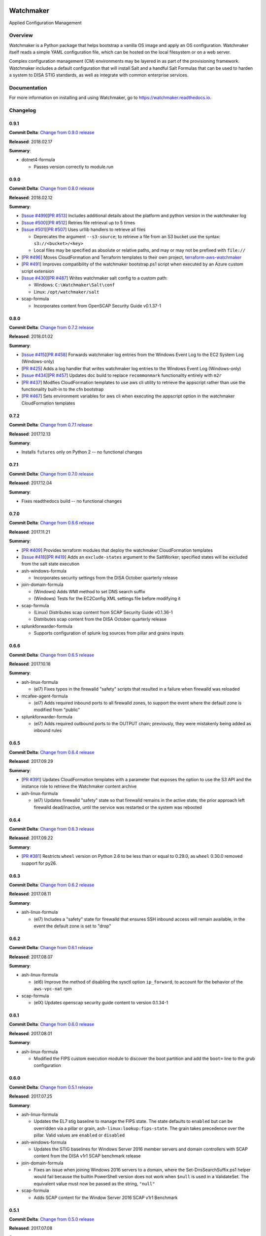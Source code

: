 
.. image:: https://img.shields.io/github/license/plus3it/watchmaker.svg
   :target: ./LICENSE
   :alt: License


.. image:: https://travis-ci.org/plus3it/watchmaker.svg?branch=develop
   :target: https://travis-ci.org/plus3it/watchmaker
   :alt: Travis CI Build Status


.. image:: https://ci.appveyor.com/api/projects/status/github/plus3it/watchmaker?branch=develop&svg=true
   :target: https://ci.appveyor.com/project/plus3it/watchmaker
   :alt: AppVeyor Build Status


.. image:: https://img.shields.io/pypi/v/watchmaker.svg?label=version
   :target: https://pypi.python.org/pypi/watchmaker
   :alt: Latest Version


Watchmaker
==========

Applied Configuration Management

Overview
--------

Watchmaker is a Python package that helps bootstrap a vanilla OS image and
apply an OS configuration. Watchmaker itself reads a simple YAML configuration
file, which can be hosted on the local filesystem or on a web server.

Complex configuration management (CM) environments may be layered in as part of
the provisioning framework. Watchmaker includes a default configuration that
will install Salt and a handful Salt Formulas that can be used to harden a
system to DISA STIG standards, as well as integrate with common enterprise
services.

Documentation
-------------

For more information on installing and using Watchmaker, go to
https://watchmaker.readthedocs.io.


Changelog
---------

0.9.1
^^^^^

**Commit Delta**\ : `Change from 0.9.0 release <https://github.com/plus3it/watchmaker/compare/0.9.0...0.9.1>`_

**Released**\ : 2018.02.17

**Summary**\ :


* dotnet4-formula

  * Passes version correctly to module.run

0.9.0
^^^^^

**Commit Delta**\ : `Change from 0.8.0 release <https://github.com/plus3it/watchmaker/compare/0.8.0...0.9.0>`_

**Released**\ : 2018.02.12

**Summary**\ :


* [\ `Issue #499 <https://github.com/plus3it/watchmaker/issues/499>`_\ ][\ `PR #513 <https://github.com/plus3it/watchmaker/pull/513>`_\ ] Includes additional details about the
  platform and python version in the watchmaker log
* [\ `Issue #500 <https://github.com/plus3it/watchmaker/issues/500>`_\ ][\ `PR #512 <https://github.com/plus3it/watchmaker/pull/512>`_\ ] Retries file retrieval up to 5 times
* [\ `Issue #501 <https://github.com/plus3it/watchmaker/issues/501>`_\ ][\ `PR #507 <https://github.com/plus3it/watchmaker/pull/507>`_\ ] Uses urllib handlers to retrieve all
  files

  * Deprecates the argument ``--s3-source``\ ; to retrieve a file from an S3
    bucket use the syntax: ``s3://<bucket>/<key>``
  * Local files may be specified as absolute or relative paths, and may or
    may not be prefixed with ``file://``

* [\ `PR #496 <https://github.com/plus3it/watchmaker/pull/496>`_\ ] Moves CloudFormation and Terraform templates to their own
  project, `terraform-aws-watchmaker <https://github.com/plus3it/terraform-aws-watchmaker>`_
* [\ `PR #491 <https://github.com/plus3it/watchmaker/pull/491>`_\ ] Improves compatibility of the watchmaker bootstrap.ps1
  script when executed by an Azure custom script extension
* [\ `Issue #430 <https://github.com/plus3it/watchmaker/issues/430>`_\ ][\ `PR #487 <https://github.com/plus3it/watchmaker/pull/487>`_\ ] Writes watchmaker salt config to a
  custom path:

  * Windows: ``C:\Watchmaker\Salt\conf``
  * Linux: ``/opt/watchmaker/salt``

* scap-formula

  * Incorporates content from OpenSCAP Security Guide v0.1.37-1

0.8.0
^^^^^

**Commit Delta**\ : `Change from 0.7.2 release <https://github.com/plus3it/watchmaker/compare/0.7.2...0.8.0>`_

**Released**\ : 2018.01.02

**Summary**\ :


* [\ `Issue #415 <https://github.com/plus3it/watchmaker/issues/415>`_\ ][\ `PR #458 <https://github.com/plus3it/watchmaker/pull/458>`_\ ] Forwards watchmaker log entries from the
  Windows Event Log to the EC2 System Log (Windows-only)
* [\ `PR #425 <https://github.com/plus3it/watchmaker/pull/425>`_\ ] Adds a log handler that writes watchmaker log entries to
  the Windows Event Log (Windows-only)
* [\ `Issue #434 <https://github.com/plus3it/watchmaker/issues/434>`_\ ][\ `PR #457 <https://github.com/plus3it/watchmaker/pull/457>`_\ ] Updates doc build to replace
  ``recommonmark`` functionality entirely with ``m2r``
* [\ `PR #437 <https://github.com/plus3it/watchmaker/pull/437>`_\ ] Modfies CloudFormation templates to use aws cli utility to
  retrieve the appscript rather than use the functionality built-in to the
  cfn bootstrap
* [\ `PR #467 <https://github.com/plus3it/watchmaker/pull/467>`_\ ] Sets environment variables for aws cli when executing the
  appscript option in the watchmaker CloudFormation templates

0.7.2
^^^^^

**Commit Delta**\ : `Change from 0.7.1 release <https://github.com/plus3it/watchmaker/compare/0.7.1...0.7.2>`_

**Released**\ : 2017.12.13

**Summary**\ :


* Installs ``futures`` only on Python 2 -- no functional changes

0.7.1
^^^^^

**Commit Delta**\ : `Change from 0.7.0 release <https://github.com/plus3it/watchmaker/compare/0.7.0...0.7.1>`_

**Released**\ : 2017.12.04

**Summary**\ :


* Fixes readthedocs build -- no functional changes

0.7.0
^^^^^

**Commit Delta**\ : `Change from 0.6.6 release <https://github.com/plus3it/watchmaker/compare/0.6.6...0.7.0>`_

**Released**\ : 2017.11.21

**Summary**\ :


* [\ `PR #409 <https://github.com/plus3it/watchmaker/pull/409>`_\ ] Provides terraform modules that deploy the watchmaker
  CloudFormation templates
* [\ `Issue #418 <https://github.com/plus3it/watchmaker/issues/418>`_\ ][\ `PR #419 <https://github.com/plus3it/watchmaker/pull/419>`_\ ] Adds an ``exclude-states`` argument to
  the SaltWorker; specified states will be excluded from the salt state
  execution
* ash-windows-formula

  * Incorporates security settings from the DISA October quarterly release

* join-domain-formula

  * (Windows) Adds WMI method to set DNS search suffix
  * (Windows) Tests for the EC2Config XML settings file before modifying it

* scap-formula

  * (Linux) Distributes scap content from SCAP Security Guide v0.1.36-1
  * Distributes scap content from the DISA October quarterly release

* splunkforwarder-formula

  * Supports configuration of splunk log sources from pillar and grains
    inputs

0.6.6
^^^^^

**Commit Delta**\ : `Change from 0.6.5 release <https://github.com/plus3it/watchmaker/compare/0.6.5...0.6.6>`_

**Released**\ : 2017.10.18

**Summary**\ :


* ash-linux-formula

  * (el7) Fixes typos in the firewalld "safety" scripts that resulted in a
    failure when firewalld was reloaded

* mcafee-agent-formula

  * (el7) Adds required inbound ports to all firewalld zones, to support
    the event where the default zone is modified from "public"

* splunkforwarder-formula

  * (el7) Adds required outbound ports to the OUTPUT chain; previously,
    they were mistakenly being added as inbound rules

0.6.5
^^^^^

**Commit Delta**\ : `Change from 0.6.4 release <https://github.com/plus3it/watchmaker/compare/0.6.4...0.6.5>`_

**Released**\ : 2017.09.29

**Summary**\ :


* [\ `PR #391 <https://github.com/plus3it/watchmaker/pull/391>`_\ ] Updates CloudFormation templates with a parameter that
  exposes the option to use the S3 API and the instance role to retrieve the
  Watchmaker content archive
* ash-linux-formula

  * (el7) Updates firewalld "safety" state so that firewalld remains in the
    active state; the prior approach left firewalld dead/inactive, until
    the service was restarted or the system was rebooted

0.6.4
^^^^^

**Commit Delta**\ : `Change from 0.6.3 release <https://github.com/plus3it/watchmaker/compare/0.6.3...0.6.4>`_

**Released**\ : 2017.09.22

**Summary**\ :


* [\ `PR #381 <https://github.com/plus3it/watchmaker/pull/381>`_\ ] Restricts ``wheel`` version on Python 2.6 to be less than or
  equal to 0.29.0, as ``wheel`` 0.30.0 removed support for py26.

0.6.3
^^^^^

**Commit Delta**\ : `Change from 0.6.2 release <https://github.com/plus3it/watchmaker/compare/0.6.2...0.6.3>`_

**Released**\ : 2017.08.11

**Summary**\ :


* ash-linux-formula

  * (el7) Includes a "safety" state for firewalld that ensures SSH inbound
    access will remain available, in the event the default zone is set to
    "drop"

0.6.2
^^^^^

**Commit Delta**\ : `Change from 0.6.1 release <https://github.com/plus3it/watchmaker/compare/0.6.1...0.6.2>`_

**Released**\ : 2017.08.07

**Summary**\ :


* ash-linux-formula

  * (el6) Improve the method of disabling the sysctl option ``ip_forward``\ ,
    to account for the behavior of the ``aws-vpc-nat`` rpm

* scap-formula

  * (elX) Updates openscap security guide content to version 0.1.34-1

0.6.1
^^^^^

**Commit Delta**\ : `Change from 0.6.0 release <https://github.com/plus3it/watchmaker/compare/0.6.0...0.6.1>`_

**Released**\ : 2017.08.01

**Summary**\ :


* ash-linux-formula

  * Modified the FIPS custom execution module to discover the boot
    partition and add the ``boot=`` line to the grub configuration

0.6.0
^^^^^

**Commit Delta**\ : `Change from 0.5.1 release <https://github.com/plus3it/watchmaker/compare/0.5.1...0.6.0>`_

**Released**\ : 2017.07.25

**Summary**\ :


* ash-linux-formula

  * Updates the EL7 stig baseline to manage the FIPS state. The state
    defaults to ``enabled`` but can be overridden via a pillar or grain,
    ``ash-linux:lookup:fips-state``. The grain takes precedence over the
    pillar. Valid values are ``enabled`` or ``disabled``

* ash-windows-formula

  * Updates the STIG baselines for Windows Server 2016 member servers and
    domain controllers with SCAP content from the DISA v1r1 SCAP benchmark
    release

* join-domain-formula

  * Fixes an issue when joining Windows 2016 servers to a domain, where the
    Set-DnsSearchSuffix.ps1 helper would fail because the builtin
    PowerShell version does not work when ``$null`` is used in a ValidateSet.
    The equivalent value must now be passed as the string, ``"null"``

* scap-formula

  * Adds SCAP content for the Window Server 2016 SCAP v1r1 Benchmark

0.5.1
^^^^^

**Commit Delta**\ : `Change from 0.5.0 release <https://github.com/plus3it/watchmaker/compare/0.5.0...0.5.1>`_

**Released**\ : 2017.07.08

**Summary**\ :


* [\ `Issue #341 <https://github.com/plus3it/watchmaker/issues/341>`_\ ][\ `PR #342 <https://github.com/plus3it/watchmaker/pull/342>`_\ ] Manages selinux around salt state
  execution. In some non-interactive execution scenarios, if selinux is
  enforcing it can interfere with the execution of privileged commands (that
  otherwise work fine when executed interactively). Watchmaker now detects if
  selinux is enforcing and temporarily sets it to permissive for the duration
  of the salt state execution

0.5.0
^^^^^

**Commit Delta**\ : `Change from 0.4.4 release <https://github.com/plus3it/watchmaker/compare/0.4.4...0.5.0>`_

**Released**\ : 2017.06.27

**Summary**\ :


* [\ `Issue #331 <https://github.com/plus3it/watchmaker/issues/331>`_\ ][\ `PR #332 <https://github.com/plus3it/watchmaker/pull/332>`_\ ] Writes the ``role`` grain to the key
  expected by the ash-windows formula. Fixes usage of the ``--ash-role`` option
  in the salt worker
* [\ `Issue #329 <https://github.com/plus3it/watchmaker/issues/329>`_\ ][\ `PR #330 <https://github.com/plus3it/watchmaker/pull/330>`_\ ] Outputs watchmaker version at the debug
  log level
* [\ `Issue #322 <https://github.com/plus3it/watchmaker/issues/322>`_\ ][\ `PR #323 <https://github.com/plus3it/watchmaker/pull/323>`_\ ][\ `PR #324 <https://github.com/plus3it/watchmaker/pull/324>`_\ ] Fixes py2/py3
  compatibility bug in how the yum worker handles file opening to check the
  Linux distro
* [\ `Issue #316 <https://github.com/plus3it/watchmaker/issues/316>`_\ ][\ `PR #320 <https://github.com/plus3it/watchmaker/pull/320>`_\ ] Improves logging when salt state
  execution fails due to failed a state. The salt output is now returned to
  the salt worker, which processes the output, identifies the failed state,
  and raises an exception with the state failure
* join-domain-formula

  * (Linux) Reworks the pbis config states to make the logged output more
    readable

0.4.4
^^^^^

**Commit Delta**\ : `Change from 0.4.3 release <https://github.com/plus3it/watchmaker/compare/0.4.3...0.4.4>`_

**Released**\ : 2017.05.30

**Summary**\ :


* join-domain-formula

  * (Linux) Ignores a bad exit code from pbis config utility. The utility
    will return exit code 5 when modifying the NssEnumerationEnabled
    setting, but still sets the requested value. This exit code is now
    ignored

0.4.3
^^^^^

**Commit Delta**\ : `Change from 0.4.2 release <https://github.com/plus3it/watchmaker/compare/0.4.2...0.4.3>`_

**Released**\ : 2017.05.25

**Summary**\ :


* name-computer-formula

  * (Linux) Uses an alternate method of working around a bad code-path in
    salt that does not handle quoted values in /etc/sysconfig/network.

0.4.2
^^^^^

**Commit Delta**\ : `Change from 0.4.1 release <https://github.com/plus3it/watchmaker/compare/0.4.1...0.4.2>`_

**Released**\ : 2017.05.19

**Summary**\ :


* [\ `PR #301 <https://github.com/plus3it/watchmaker/pull/301>`_\ ] Sets the grains for admin_groups and admin_users so the
  keys are named as expected by the join-domain formula
* ash-linux-formula

  * Adds a custom module that lists users from the shadow file
  * Gets local users from the shadow file rather than ``user.list_users``.
    Prevents a domain-joined system from attempting to iterate over all
    domain users (and potentially deadlocking on especially large domains)

* join-domain-formula

  * Modifies PBIS install method to use RPMs directly, rather than the
    SHAR installer
  * Updates approaches to checking for collisions and current join status
    to better handle various scenarios: not joined, no collision; not
    joined, collision; joined, computer object present; joined, computer
    object missing
  * Disables NSS enumeration to prevent PBIS from querying user info from
    the domain for every call to getent (or equivalents); domain-based
    user authentication still works fine

* name-computer-formula

  * (Linux) Does not attempt to retain network settings, to avoid a bug in
    salt; will be revisited when a patched salt version has been released

0.4.1
^^^^^

**Commit Delta**\ : `Change from 0.4.0 release <https://github.com/plus3it/watchmaker/compare/0.4.0...0.4.1>`_

**Released**\ : 2017.05.09

**Summary**\ :


* (EL7) Running *watchmaker* against EL7 systems will now pin the resulting
  configuration to the watchmaker version. See the updates to the two
  formulas in this version. Previously, *ash-linux* always used the content
  from the ``scap-security-guide`` rpm, which was updated out-of-sync with
  *watchmaker*\ , and so the resulting configuration could not be pinned by
  pinning the *watchmaker* version. With this version, *ash-linux* uses
  content distributed by *watchmaker*\ , via *scap-formula*\ , and so the
  resulting configuration will always be same on EL7 for a given version of
  *watchmaker* (as has always been the case for the other supported
  operating systems).
* ash-linux-formula

  * Supports getting scap content locations from pillar

* scap-formula

  * Updates stig content with latest benchmark versions
  * Adds openscap ds.xml content, used to support remediate actions

0.4.0
^^^^^

**Commit Delta**\ : `Change from 0.3.1 release <https://github.com/plus3it/watchmaker/compare/0.3.1...0.4.0>`_

**Released**\ : 2017.05.06

**Summary**\ :


* [\ `PR #286  <https://github.com/plus3it/watchmaker/pull/286>`_\ ] Sets the computername grain with the correct key expected
  by the formula
* [\ `PR #284  <https://github.com/plus3it/watchmaker/pull/284>`_\ ] Converts cli argument parsing from ``argparse`` to ``click``.
  This modifies the ``watchmaker`` depedencies, which warranted a 0.x.0 version
  bump. Cli and API arguments remain the same, so the change should be
  backwards-compatible.
* name-computer-formula

  * Adds support for getting the computername from pillar
  * Adds support for validating the specified computername against a
    pattern

* pshelp-formula

  * Attempts to address occasional stack overflow exception when updating
    powershell help

0.3.1
^^^^^

**Commit Delta**\ : `Change from 0.3.0 release <https://github.com/plus3it/watchmaker/compare/0.3.0...0.3.1>`_

**Released**\ : 2017.05.01

**Summary**\ :


* [\ `PR #280 <https://github.com/plus3it/watchmaker/pull/280>`_\ ] Modifies the dynamic import of boto3 to use only absolute
  imports, as the previous approach (attempt absolute and relative import)
  was deprecated in Python 3.3
* ntp-client-windows-formula:

  * Stops using deprecated arguments on reg.present states, which cleans up
    extraneous log messages in watchmaker runs under some configurations

* join-domain-formula:

  * (Windows) Sets the DNS search suffix when joining the domain, including
    a new pillar config option, ``ec2config`` to enable/disable the EC2Config
    option that also modifies the DNS suffix list.

0.3.0
^^^^^

**Commit Delta**\ : `Change from 0.2.4 release <https://github.com/plus3it/watchmaker/compare/0.2.4...0.3.0>`_

**Released**\ : 2017.04.24

**Summary**\ :


* [\ `Issue #270 <https://github.com/plus3it/watchmaker/issues/270>`_\ ] Defaults to a platform-specific log directory when
  call from the CLI:

  * Windows: ``${Env:SystemDrive}\Watchmaker\Logs``
  * Linux: ``/var/log/watchmaker``

* [\ `PR #271 <https://github.com/plus3it/watchmaker/pull/271>`_\ ] Modifies CLI arguments to use explicit log-levels rather
  than a verbosity count. Arguments have been adjusted to better accommodate
  the semantics of this approach:

  * Uses ``-l|--log-level`` instead of ``-v|--verbose``
  * ``-v`` and ``-V`` are now both used for ``--version``
  * ``-d`` is now used for ``--log-dir``

0.2.4
^^^^^

**Commit Delta**\ : `Change from 0.2.3 release <https://github.com/plus3it/watchmaker/compare/0.2.3...0.2.4>`_

**Released**\ : 2017.04.20

**Summary**\ :


* Fixes a bad version string

0.2.3
^^^^^

**Commit Delta**\ : `Change from 0.2.2 release <https://github.com/plus3it/watchmaker/compare/0.2.2...0.2.3>`_

**Released**\ : 2017.04.20

**Summary**\ :


* [\ `Issue #262 <https://github.com/plus3it/watchmaker/issues/262>`_\ ] Merges lists in pillar files, rather than overwriting
  them
* [\ `Issue #261 <https://github.com/plus3it/watchmaker/issues/261>`_\ ] Manages the enabled/disabled state of the salt-minion
  service, before and after the install
* splunkforwarder-formula

  * (Windows) Ignores false bad exits from Splunk clone-prep-clear-config

0.2.2
^^^^^

**Commit Delta**\ : `Change from 0.2.1 release <https://github.com/plus3it/watchmaker/compare/0.2.1...0.2.2>`_

**Released**\ : 2017.04.15

**Summary**\ :


* [\ `PR #251 <https://github.com/plus3it/watchmaker/pull/251>`_\ ] Adds CloudFormation templates that integrate Watchmaker
  with an EC2 instance or Autoscale Group
* join-domain-formula

  * (Linux) Corrects tests that determine whether the instance is already
    joined to the domain

0.2.1
^^^^^

**Commit Delta**\ : `Change from 0.2.0 release <https://github.com/plus3it/watchmaker/compare/0.2.0...0.2.1>`_

**Released**\ : 2017.04.10

**Summary**\ :


* ash-linux-formula

  * Reduces spurious stderr output
  * Removes notify script flagged by McAfee scans

* splunkforwarder-formula

  * (Windows) Clears system name entries from local Splunk config files

0.2.0
^^^^^

**Commit Delta**\ : `Change from 0.1.7 release <https://github.com/plus3it/watchmaker/compare/0.1.7...0.2.0>`_

**Released**\ : 2017.04.06

**Summary**\ :


* [\ `Issue #238 <https://github.com/plus3it/watchmaker/issues/238>`_\ ] Captures all unhandled exceptions and logs them
* [\ `Issue #234 <https://github.com/plus3it/watchmaker/issues/234>`_\ ] Stops the salt service prior to managing salt formulas,
  to ensure that the filesystem does not throw any errors about the files
  being locked
* [\ `Issue #72 <https://github.com/plus3it/watchmaker/issues/72>`_\ ] Manages salt service so the service state after
  watchmaker completes is the same as it was prior to running watchmaker. If
  the service was running beforehand, it remains running afterwards. If the
  service was stopped (or non-existent) beforehad, the service remains
  stopped afterwards
* [\ `Issue #163 <https://github.com/plus3it/watchmaker/issues/163>`_\ ] Modifies the ``user_formulas`` config option to support
  a map of ``<formula_name>:<formula_url>``
* [\ `PR #235 <https://github.com/plus3it/watchmaker/pull/235>`_\ ] Extracts salt content to the same target ``srv`` location
  for both Window and Linux. Previously, the salt content was extracted to
  different points in the filesystem hierarchy, which required different
  content for Windows and Linux. Now the same salt content archive can be
  used for both
* [\ `PR #242 <https://github.com/plus3it/watchmaker/pull/242>`_\ ] Renames salt worker param ``content_source`` to
  ``salt_content``
* systemprep-formula

  * Deprecated and removed. Replaced by new salt content structure that
    uses native salt capabilities to map states to a system

* scc-formula

  * Deprecated and removed. Replaced by scap-formula

* scap-formula

  * New bundled salt formula. Provides SCAP scans using either ``openscap``
    or ``scc``

* pshelp-formula

  * New bundled salt formula. Installs updated PowerShell help content to
    Windows systems

0.1.7
^^^^^

**Commit Delta**\ : `Change from 0.1.6 release <https://github.com/plus3it/watchmaker/compare/0.1.6...0.1.7>`_

**Released**\ : 2017.03.23

**Summary**\ :


* Uses threads to stream stdout and stderr to the watchmaker log when
  executing a command via subproces
* [\ `Issue #226 <https://github.com/plus3it/watchmaker/issues/226>`_\ ] Minimizes salt output of successful states, to
  make it easier to identify failed states
* join-domain-formula

  * (Linux) Exits with stateful failure on a bad decryption error

* mcafee-agent-formula

  * (Linux) Avoids attempting to diff a binary file
  * (Linux) Installs ``ed`` as a dependency of the McAfee VSEL agent

* scc-formula

  * Retries scan up to 5 times if scc exits with an error

0.1.6
^^^^^

**Commit Delta**\ : `Change from 0.1.5 release <https://github.com/plus3it/watchmaker/compare/0.1.5...0.1.6>`_

**Released**\ : 2017.03.16

**Summary**\ :


* ash-linux-formula

  * Provides same baseline states for both EL6 and EL7

0.1.5
^^^^^

**Commit Delta**\ : `Change from 0.1.4 release <https://github.com/plus3it/watchmaker/compare/0.1.4...0.1.5>`_

**Released**\ : 2017.03.15

**Summary**\ :


* ash-linux-formula

  * Adds policies to disable insecure Ciphers and MACs in sshd_config

* ash-windows-formula

  * Adds ``scm`` and ``stig`` baselines for Windows 10
  * Adds ``scm`` baseline for Windows Server 2016 (Alpha)
  * Updates all ``scm`` and ``stig`` baselines with latest content

* mcafee-agent-formula

  * Uses firewalld on EL7 rather than iptables

* scc-formula

  * Skips verification of GPG key when install SCC RPM

* splunkforwarder-formula

  * Uses firewalld on EL7 rather than iptables

0.1.4
^^^^^

**Commit Delta**\ : `Change from 0.1.3 release <https://github.com/plus3it/watchmaker/compare/0.1.3...0.1.4>`_

**Released**\ : 2017.03.09

**Summary**\ :


* [\ `Issue #180 <https://github.com/plus3it/watchmaker/issues/180>`_\ ] Fixes bug where file_roots did not contain formula paths

0.1.3
^^^^^

**Commit Delta**\ : `Change from 0.1.2 release <https://github.com/plus3it/watchmaker/compare/0.1.2...0.1.3>`_

**Released**\ : 2017.03.08

**Summary**\ :


* [\ `Issue #164 <https://github.com/plus3it/watchmaker/issues/164>`_\ ] Aligns cli syntax for extra_arguments with other cli opts
* [\ `Issue #165 <https://github.com/plus3it/watchmaker/issues/165>`_\ ] Removes ash_role from default config file
* [\ `Issue #173 <https://github.com/plus3it/watchmaker/issues/173>`_\ ] Fixes exception when re-running watchmaker

0.1.2
^^^^^

**Commit Delta**\ : `Change from 0.1.1 release <https://github.com/plus3it/watchmaker/compare/0.1.1...0.1.2>`_

**Released**\ : 2017.03.07

**Summary**\ :


* Adds a FAQ page to the docs
* Moves salt formulas to the correct location on the local filesystem
* join-domain-formula:

  * (Linux) Modifies decryption routine for FIPS compliance

* ash-linux-formula:

  * Removes several error exits in favor of warnings
  * (EL7-alpha) Various patches to improve support for EL7

* dotnet4-formula:

  * Adds support for .NET 4.6.2
  * Adds support for Windows Server 2016

* emet-formula:

  * Adds support for EMET 5.52

0.1.1
^^^^^

**Commit Delta**\ : `Change from 0.1.0 release <https://github.com/plus3it/watchmaker/compare/0.1.0...0.1.1>`_

**Released**\ : 2017.02.28

**Summary**\ :


* Adds more logging messages when downloading files

0.1.0
^^^^^

**Commit Delta**\ : N/A

**Released**\ : 2017.02.22

**Summary**\ :


* Initial release!


